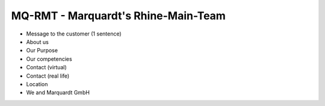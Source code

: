 MQ-RMT - Marquardt's Rhine-Main-Team
====================================

.. figure:: _figures/frankfurt-skyline.png


* Message to the customer (1 sentence)
* About us
* Our Purpose
* Our competencies
* Contact (virtual)
* Contact (real life)
* Location
* We and Marquardt GmbH

